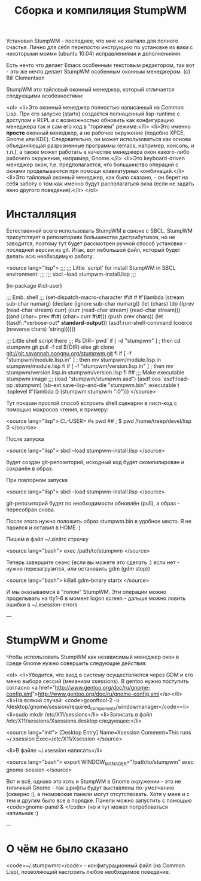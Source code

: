 #+TITLE: Сборка и компиляция StumpWM


 Установил StumpWM - последнее, что мне не хватало для полного счастья. Лично для себя перепостю
 инструкцию по установке из вики с некоторыми моими (ubuntu 10.04) исправлениями и дополнениями.

 Есть нечто что делает Emacs особенным текстовым редактором, так вот - это же нечто делает
 StumpWM особенным оконным менеджером. (c) Bill Clementson

 StumpWM это тайловый оконный менеджер, который отличается следующими особенностями:

<ol>
<li>Это оконный менеджер полностью написанный на Common Lisp. При его запуске (startx)
 создаётся полноценный lisp-runtime с доступом к REPL и с возможностью обновить как конфигурацию
 менеджера так и сам его код в "горячем" режиме.</li>
<li>Это именно *просто* оконный менеджер, а не рабочее окружение (подобно XFCE, Gnome или
 KDE). Следовательно, он может использоваться как основа объединяющая разрозненные программы
 (emacs, например, консоль, и т.п.), а также может работать в качестве менеджера окон
 какого-либо рабочего окружения, например, Gnome.</li>
<li>Это keyboard-driven менеджер окон, т.е. предполагается, что большинство операций с окнами
 проделываются при помощи клавиатурных комбинаций.</li>
<li>Это тайловый оконный менеджер, как было сказано, - он берет на себя заботу о том как именно
 будут располагаться окна (если не задать явно другого поведения).</li>
</ol>

* Инсталляция

 Естественней всего использовать StumpWM в связке с SBCL. StumpWM присутствует в репозиториях
 большинства дистрибутивов, но не заводится, поэтому тут будет рассмотрен ручной способ
 установки - последней версии из git. Итак, вот небольшой файл, который будет делать всю
 необходимую работу:

<source lang="lisp">
;;;
;;; Little `script' for install StumpWM in SBCL environment:
;;;
;;;    sbcl --load stumpwm-install.lisp
;;;

(in-package #:cl-user)

;;; Emb. shell
;;;
(set-dispatch-macro-character
  #\#
  #\s
  #'(lambda (stream sub-char numarg)
      (declare (ignore sub-char numarg))
      (let (chars)
        (do ((prev (read-char stream) curr)
             (curr (read-char stream) (read-char stream)))
          ((and (char= prev #\#) (char= curr #\#)))
          (push prev chars))
        (let ((asdf::*verbose-out* *standard-output*))
          (asdf:run-shell-command
           (coerce (nreverse chars) 'string))))))

;;; Little shell script there
;;;
#s
DIR=`pwd`
if [ -d "stumpwm" ] ; then
  cd stumpwm
  git pull -f
  cd ${DIR}
else
  git clone git://git.savannah.nongnu.org/stumpwm.git
fi
if [ -f "stumpwm/module.lisp.in" ] ; then
  mv stumpwm/module.lisp.in stumpwm/module.lisp
fi
if [ -f "stumpwm/version.lisp.in" ] ; then
  mv stumpwm/version.lisp.in stumpwm/version.lisp
fi
##
;;; Make executable stumpwm image
;;;
(load "stumpwm/stumpwm.asd")
(asdf:oos 'asdf:load-op :stumpwm)
(sb-ext:save-lisp-and-die "stumpwm.bin"
                          :executable t
                          :toplevel #'(lambda () (stumpwm:stumpwm ":0")))
</source>

 Тут показан простой способ встроить shell сценарии в лисп-код с помощью макросов чтения, к
 примеру:

<source lang="lisp">
CL-USER> #s pwd ##
; $  pwd
/home/treep/devel/lisp
0
</source>

 После запуска

<source lang="lisp">
sbcl --load stumpwm-install.lisp
</source>

 будет создан git-репозиторий, исходный код будет скомпилирован и сохранён в образ.

 При повторном запуске

<source lang="lisp">
sbcl --load stumpwm-install.lisp
</source>

 git-репозиторий будет по необходимости обновлён (pull), а образ - пересобран снова.

 После этого нужно положить образ stumpwm.bin в удобное место. Я не парился и оставил в HOME :)

 Пишем в файл ~/.xinitrc строчку

<source lang="bash">
exec /path/to/stumpwm
</source>

 Теперь завершите сеанс (если вы можете это сделать :) если нет - нужно перезагрузится, или
 остановить gdm (gdm stop))

<source lang="bash">
killall gdm-binary
startx
</source>

 И мы оказываемся в "голом" StumpWM. Эти операции можно проделывать на tty1-6 в момент logon
 screen - дальше можно ловить ошибки в ~/.xsession-errors

---

* StumpWM и Gnome

 Чтобы использовать StumpWM как независимый менеджер окон в среде Gnome нужно совершить
 следующие действия:

<ol>
<li>Убедится, что вход в систему осуществляется через GDM и его меню выбора сессий (механизм
 xsessions). В gentoo нужно поступить согласно <a href="http://www.gentoo.org/doc/ru/gnome-config.xml">http://www.gentoo.org/doc/ru/gnome-config.xml</a></li>
<li>На всякий случай: <code>gconftool-2 -u
 /desktop/gnome/session/required_components/windowmanager</code><li>
<li>sudo mkdir /etc/X11/sessions</li>
<li>Записать в файл /etc/X11/sessions/Xsessions.desktop следующее:</li>

<source lang="init">
[Desktop Entry]
Name=Xsession
Comment=This runs ~/.xsession
Exec=/etc/X11/Xsession
</source>

<li>В файле ~/.xsession написать</li>

<source lang="bash">
export WINDOW_MANAGER="/path/to/stumpwm"
exec gnome-session
</source>

 Вот и всё, однако это хоть и StumpWM в Gnome окружении - это не типичный Gnome - так шрифты
 будут выставлены по-умолчанию (скверно :), а гномовские панели могут отсутствовать. Хотя у меня
 и с тем и другим было все в порядке. Панели можно запустить с помощью <code>gnome-panel &
 </code> (но и тут может потребоваться напильник :)

---

* О чём не было сказано

<code>~/.stumpwmrc</code> - конфигурационный файл (на Common Lisp), позволяющий настроить любое необходимое поведение.
